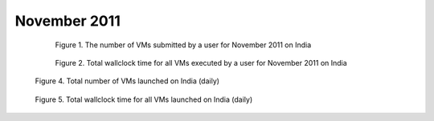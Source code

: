November 2011
~~~~~~~~~~~~~

  .. figure:: ../data/2011-11/india/eucalyptus/bar.count.png
     :scale: 80 %

     Figure 1. The number of VMs submitted by a user for November 2011 on India

  .. figure:: /data/2011-11/india/eucalyptus/bar.sum.png
     :scale: 80 %

     Figure 2. Total wallclock time for all VMs executed by a user for November 2011 on India

.. raw:: html

   <div style="margin-top:10px;">
   <iframe width="660" height="500" src="data/2011-11/india/eucalyptus/FGGoogleMotionChart.html" frameborder="0"></iframe>
   </div>
   
   Figure 3. Number of VMs submitted per user for November 2011 on India

.. figure:: /data/2011-11/india/eucalyptus/count/linechart.png
     :scale: 80 %

     Figure 4. Total number of VMs launched on India (daily)

.. figure:: /data/2011-11/india/eucalyptus/runtime/linechart.png
     :scale: 80 %

     Figure 5. Total wallclock time for all VMs launched on India (daily)
